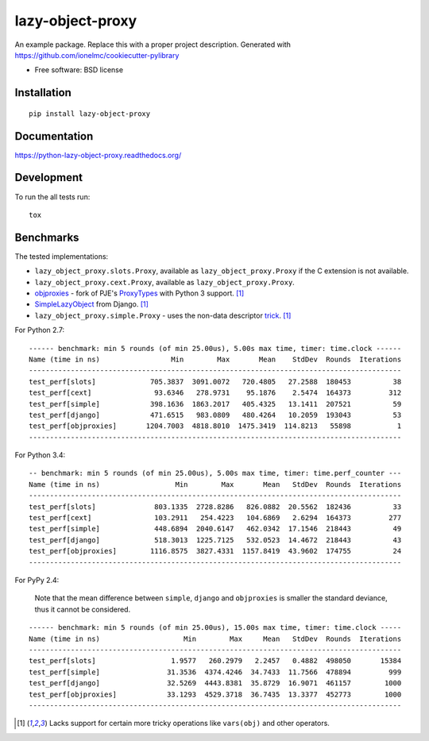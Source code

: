 ===============================
lazy-object-proxy
===============================

| |docs| |travis| |appveyor| |coveralls| |landscape| |scrutinizer|
| |version| |downloads| |wheel| |supported-versions| |supported-implementations|

.. |docs| image:: https://readthedocs.org/projects/python-lazy-object-proxy/badge/?style=flat
    :target: https://readthedocs.org/projects/python-lazy-object-proxy
    :alt: Documentation Status

.. |travis| image:: http://img.shields.io/travis/ionelmc/python-lazy-object-proxy/master.png?style=flat
    :alt: Travis-CI Build Status
    :target: https://travis-ci.org/ionelmc/python-lazy-object-proxy

.. |appveyor| image:: https://ci.appveyor.com/api/projects/status/github/ionelmc/python-lazy-object-proxy?branch=master
    :alt: AppVeyor Build Status
    :target: https://ci.appveyor.com/project/ionelmc/python-lazy-object-proxy

.. |coveralls| image:: http://img.shields.io/coveralls/ionelmc/python-lazy-object-proxy/master.png?style=flat
    :alt: Coverage Status
    :target: https://coveralls.io/r/ionelmc/python-lazy-object-proxy

.. |landscape| image:: https://landscape.io/github/ionelmc/python-lazy-object-proxy/master/landscape.svg?style=flat
    :target: https://landscape.io/github/ionelmc/python-lazy-object-proxy/master
    :alt: Code Quality Status

.. |version| image:: http://img.shields.io/pypi/v/lazy-object-proxy.png?style=flat
    :alt: PyPI Package latest release
    :target: https://pypi.python.org/pypi/lazy-object-proxy

.. |downloads| image:: http://img.shields.io/pypi/dm/lazy-object-proxy.png?style=flat
    :alt: PyPI Package monthly downloads
    :target: https://pypi.python.org/pypi/lazy-object-proxy

.. |wheel| image:: https://pypip.in/wheel/lazy-object-proxy/badge.png?style=flat
    :alt: PyPI Wheel
    :target: https://pypi.python.org/pypi/lazy-object-proxy

.. |supported-versions| image:: https://pypip.in/py_versions/lazy-object-proxy/badge.png?style=flat
    :alt: Supported versions
    :target: https://pypi.python.org/pypi/lazy-object-proxy

.. |supported-implementations| image:: https://pypip.in/implementation/lazy-object-proxy/badge.png?style=flat
    :alt: Supported imlementations
    :target: https://pypi.python.org/pypi/lazy-object-proxy

.. |scrutinizer| image:: https://img.shields.io/scrutinizer/g/ionelmc/python-lazy-object-proxy/master.png?style=flat
    :alt: Scrtinizer Status
    :target: https://scrutinizer-ci.com/g/ionelmc/python-lazy-object-proxy/

An example package. Replace this with a proper project description. Generated with https://github.com/ionelmc/cookiecutter-pylibrary

* Free software: BSD license

Installation
============

::

    pip install lazy-object-proxy

Documentation
=============

https://python-lazy-object-proxy.readthedocs.org/

Development
===========

To run the all tests run::

    tox

Benchmarks
==========

The tested implementations:

* ``lazy_object_proxy.slots.Proxy``, available as ``lazy_object_proxy.Proxy`` if the C extension is not available.
* ``lazy_object_proxy.cext.Proxy``, available as ``lazy_object_proxy.Proxy``.
* `objproxies <https://pypi.python.org/pypi/objproxies>`_ - fork of PJE's `ProxyTypes <https://pypi.python.org/pypi/ProxyTypes>`_ with Python 3 support. [1]_
* `SimpleLazyObject <https://github.com/django/django/blob/stable/1.7.x/django/utils/functional.py#L337>`_ from Django. [1]_
* ``lazy_object_proxy.simple.Proxy`` - uses the non-data descriptor `trick <http://blog.ionelmc.ro/2014/11/04/an-interesting-python-descriptor-quirk/>`_. [1]_

For Python 2.7::

    ------ benchmark: min 5 rounds (of min 25.00us), 5.00s max time, timer: time.clock ------
    Name (time in ns)                 Min        Max       Mean    StdDev  Rounds  Iterations
    -----------------------------------------------------------------------------------------
    test_perf[slots]             705.3837  3091.0072   720.4805   27.2588  180453          38
    test_perf[cext]               93.6346   278.9731    95.1876    2.5474  164373         312
    test_perf[simple]            398.1636  1863.2017   405.4325   13.1411  207521          59
    test_perf[django]            471.6515   983.0809   480.4264   10.2059  193043          53
    test_perf[objproxies]       1204.7003  4818.8010  1475.3419  114.8213   55898           1
    -----------------------------------------------------------------------------------------

For Python 3.4::

    -- benchmark: min 5 rounds (of min 25.00us), 5.00s max time, timer: time.perf_counter ---
    Name (time in ns)                  Min        Max       Mean   StdDev  Rounds  Iterations
    -----------------------------------------------------------------------------------------
    test_perf[slots]              803.1335  2728.8286   826.0882  20.5562  182436          33
    test_perf[cext]               103.2911   254.4223   104.6869   2.6294  164373         277
    test_perf[simple]             448.6894  2040.6147   462.0342  17.1546  218443          49
    test_perf[django]             518.3013  1225.7125   532.0523  14.4672  218443          43
    test_perf[objproxies]        1116.8575  3827.4331  1157.8419  43.9602  174755          24
    -----------------------------------------------------------------------------------------

For PyPy 2.4:

    Note that the mean difference between ``simple``, ``django`` and ``objproxies`` is smaller the standard deviance, thus it cannot be considered.

::

    ------ benchmark: min 5 rounds (of min 25.00us), 15.00s max time, timer: time.clock -----
    Name (time in ns)                    Min        Max     Mean   StdDev  Rounds  Iterations
    -----------------------------------------------------------------------------------------
    test_perf[slots]                  1.9577   260.2979   2.2457   0.4882  498050       15384
    test_perf[simple]                31.3536  4374.4246  34.7433  11.7566  478894         999
    test_perf[django]                32.5269  4443.8381  35.8729  16.9071  461157        1000
    test_perf[objproxies]            33.1293  4529.3718  36.7435  13.3377  452773        1000
    -----------------------------------------------------------------------------------------

.. [1] Lacks support for certain more tricky operations like ``vars(obj)`` and other operators.